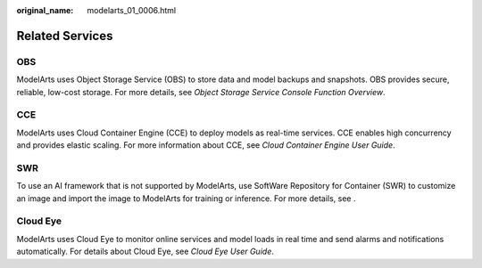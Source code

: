 :original_name: modelarts_01_0006.html

.. _modelarts_01_0006:

Related Services
================

OBS
---

ModelArts uses Object Storage Service (OBS) to store data and model backups and snapshots. OBS provides secure, reliable, low-cost storage. For more details, see *Object Storage Service Console Function Overview*.

CCE
---

ModelArts uses Cloud Container Engine (CCE) to deploy models as real-time services. CCE enables high concurrency and provides elastic scaling. For more information about CCE, see *Cloud Container Engine User Guide*.

SWR
---

To use an AI framework that is not supported by ModelArts, use SoftWare Repository for Container (SWR) to customize an image and import the image to ModelArts for training or inference. For more details, see .

Cloud Eye
---------

ModelArts uses Cloud Eye to monitor online services and model loads in real time and send alarms and notifications automatically. For details about Cloud Eye, see *Cloud Eye User Guide*.
